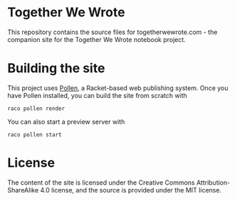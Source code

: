 * Together We Wrote

This repository contains the source files for togetherwewrote.com - the companion site for the
Together We Wrote notebook project.

* Building the site

This project uses [[http://github.com/mbutterick/pollen][Pollen]], a Racket-based web publishing system. Once you have Pollen installed, you
can build the site from scratch with

#+BEGIN_EXAMPLE
raco pollen render
#+END_EXAMPLE

You can also start a preview server with

#+BEGIN_EXAMPLE
raco pollen start
#+END_EXAMPLE

* License

The content of the site is licensed under the Creative Commons Attribution-ShareAlike 4.0 license,
and the source is provided under the MIT license.
